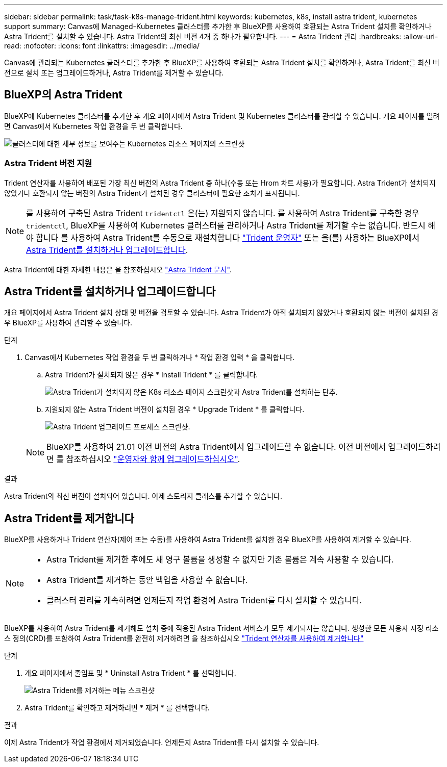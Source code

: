 ---
sidebar: sidebar 
permalink: task/task-k8s-manage-trident.html 
keywords: kubernetes, k8s, install astra trident, kubernetes support 
summary: Canvas에 Managed-Kubernetes 클러스터를 추가한 후 BlueXP를 사용하여 호환되는 Astra Trident 설치를 확인하거나 Astra Trident를 설치할 수 있습니다. Astra Trident의 최신 버전 4개 중 하나가 필요합니다. 
---
= Astra Trident 관리
:hardbreaks:
:allow-uri-read: 
:nofooter: 
:icons: font
:linkattrs: 
:imagesdir: ../media/


[role="lead"]
Canvas에 관리되는 Kubernetes 클러스터를 추가한 후 BlueXP를 사용하여 호환되는 Astra Trident 설치를 확인하거나, Astra Trident를 최신 버전으로 설치 또는 업그레이드하거나, Astra Trident를 제거할 수 있습니다.



== BlueXP의 Astra Trident

BlueXP에 Kubernetes 클러스터를 추가한 후 개요 페이지에서 Astra Trident 및 Kubernetes 클러스터를 관리할 수 있습니다. 개요 페이지를 열려면 Canvas에서 Kubernetes 작업 환경을 두 번 클릭합니다.

image:screenshot-k8s-resource-page.png["클러스터에 대한 세부 정보를 보여주는 Kubernetes 리소스 페이지의 스크린샷"]



=== Astra Trident 버전 지원

Trident 연산자를 사용하여 배포된 가장 최신 버전의 Astra Trident 중 하나(수동 또는 Hrom 차트 사용)가 필요합니다. Astra Trident가 설치되지 않았거나 호환되지 않는 버전의 Astra Trident가 설치된 경우 클러스터에 필요한 조치가 표시됩니다.


NOTE: 를 사용하여 구축된 Astra Trident `tridentctl` 은(는) 지원되지 않습니다. 를 사용하여 Astra Trident를 구축한 경우 `tridentctl`, BlueXP를 사용하여 Kubernetes 클러스터를 관리하거나 Astra Trident를 제거할 수는 없습니다. 반드시 해야 합니다  를 사용하여 Astra Trident를 수동으로 재설치합니다 link:https://docs.netapp.com/us-en/trident/trident-get-started/kubernetes-deploy-operator.html["Trident 운영자"^] 또는 을(를) 사용하는 BlueXP에서 <<Astra Trident를 설치하거나 업그레이드합니다>>.

Astra Trident에 대한 자세한 내용은 을 참조하십시오 link:https://docs.netapp.com/us-en/trident/index.html["Astra Trident 문서"^].



== Astra Trident를 설치하거나 업그레이드합니다

개요 페이지에서 Astra Trident 설치 상태 및 버전을 검토할 수 있습니다. Astra Trident가 아직 설치되지 않았거나 호환되지 않는 버전이 설치된 경우 BlueXP를 사용하여 관리할 수 있습니다.

.단계
. Canvas에서 Kubernetes 작업 환경을 두 번 클릭하거나 * 작업 환경 입력 * 을 클릭합니다.
+
.. Astra Trident가 설치되지 않은 경우 * Install Trident * 를 클릭합니다.
+
image:screenshot-k8s-install-trident.png["Astra Trident가 설치되지 않은 K8s 리소스 페이지 스크린샷과 Astra Trident를 설치하는 단추."]

.. 지원되지 않는 Astra Trident 버전이 설치된 경우 * Upgrade Trident * 를 클릭합니다.
+
image:screenshot-k8s-upgrade-trident.png["Astra Trident 업그레이드 프로세스 스크린샷."]

+

NOTE: BlueXP를 사용하여 21.01 이전 버전의 Astra Trident에서 업그레이드할 수 없습니다. 이전 버전에서 업그레이드하려면 를 참조하십시오 link:https://docs.netapp.com/us-en/trident/trident-managing-k8s/upgrade-operator.html["운영자와 함께 업그레이드하십시오"^].





.결과
Astra Trident의 최신 버전이 설치되어 있습니다. 이제 스토리지 클래스를 추가할 수 있습니다.



== Astra Trident를 제거합니다

BlueXP를 사용하거나 Trident 연산자(제어 또는 수동)를 사용하여 Astra Trident를 설치한 경우 BlueXP를 사용하여 제거할 수 있습니다.

[NOTE]
====
* Astra Trident를 제거한 후에도 새 영구 볼륨을 생성할 수 없지만 기존 볼륨은 계속 사용할 수 있습니다.
* Astra Trident를 제거하는 동안 백업을 사용할 수 없습니다.
* 클러스터 관리를 계속하려면 언제든지 작업 환경에 Astra Trident를 다시 설치할 수 있습니다.


====
BlueXP를 사용하여 Astra Trident를 제거해도 설치 중에 적용된 Astra Trident 서비스가 모두 제거되지는 않습니다. 생성한 모든 사용자 지정 리소스 정의(CRD)를 포함하여 Astra Trident를 완전히 제거하려면 을 참조하십시오 link:https://docs.netapp.com/us-en/trident/trident-managing-k8s/uninstall-trident.html#uninstall-by-using-the-trident-operator["Trident 연산자를 사용하여 제거합니다"^]

.단계
. 개요 페이지에서 줄임표 및 * Uninstall Astra Trident * 를 선택합니다.
+
image:screenshot-trident-uninstall.png["Astra Trident를 제거하는 메뉴 스크린샷"]

. Astra Trident를 확인하고 제거하려면 * 제거 * 를 선택합니다.


.결과
이제 Astra Trident가 작업 환경에서 제거되었습니다. 언제든지 Astra Trident를 다시 설치할 수 있습니다.
